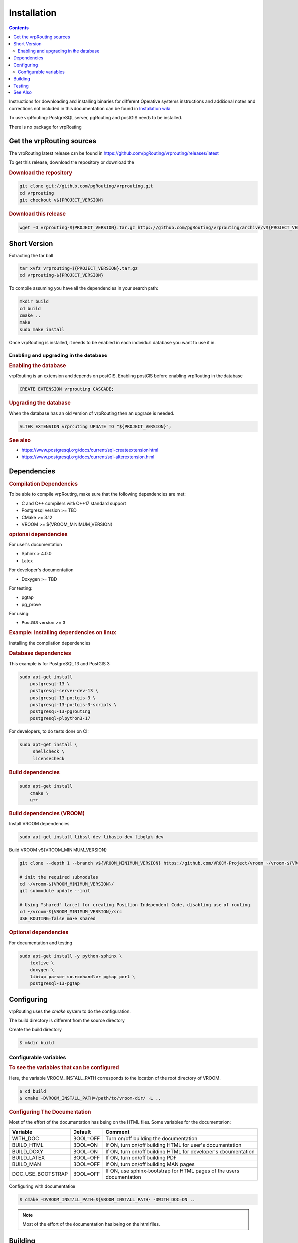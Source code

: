 ..
   ****************************************************************************
    vrpRouting Manual
    Copyright(c) vrpRouting Contributors

    This documentation is licensed under a Creative Commons Attribution-Share
    Alike 3.0 License: https://creativecommons.org/licenses/by-sa/3.0/
   ****************************************************************************

Installation
===============================================================================

.. contents::

Instructions for downloading and installing binaries for different Operative systems
instructions and additional notes and corrections not included in this documentation
can be found in
`Installation wiki <https://github.com/pgRouting/vrprouting/wiki/Notes-on-Download%2C-Installation-and-building-vrpRouting>`__

To use vrpRouting: PostgreSQL server, pgRouting and postGIS needs to be installed.

There is no package for vrpRouting

Get the vrpRouting sources
-------------------------------------------------------------------------------


The vrpRouting latest release can be found in https://github.com/pgRouting/vrprouting/releases/latest

To get this release, download the repository or download the

.. rubric:: Download the repository

.. code-block:: bash

    git clone git://github.com/pgRouting/vrprouting.git
    cd vrprouting
    git checkout v${PROJECT_VERSION}


.. rubric:: Download this release

.. code-block:: bash

    wget -O vrprouting-${PROJECT_VERSION}.tar.gz https://github.com/pgRouting/vrprouting/archive/v${PROJECT_VERSION}.tar.gz


Short Version
-------------------------------------------------------------------------------


Extracting the tar ball

.. code-block:: bash

    tar xvfz vrprouting-${PROJECT_VERSION}.tar.gz
    cd vrprouting-${PROJECT_VERSION}

To compile assuming you have all the dependencies in your search path:

.. code-block:: bash

    mkdir build
    cd build
    cmake ..
    make
    sudo make install

Once vrpRouting is installed, it needs to be enabled in each individual database you want to use it in.


Enabling and upgrading in the database
...............................................................................

.. rubric:: Enabling the database

vrpRouting is an extension and depends on postGIS. Enabling postGIS before enabling vrpRouting in the database

.. code-block:: sql

  CREATE EXTENSION vrprouting CASCADE;


.. rubric:: Upgrading the database

When the database has an old version of vrpRouting then an upgrade is needed.


.. code-block:: sql

   ALTER EXTENSION vrprouting UPDATE TO "${PROJECT_VERSION}";


.. rubric:: See also

* https://www.postgresql.org/docs/current/sql-createextension.html
* https://www.postgresql.org/docs/current/sql-alterextension.html


Dependencies
-------------------------------------------------------------------------------

.. rubric:: Compilation Dependencies

To be able to compile vrpRouting, make sure that the following dependencies are met:

.. TODO fill this numbers based on what is on the CMakeLists

* C and C++ compilers with C++17 standard support
* Postgresql version >= TBD
* CMake >= 3.12
* VROOM >= ${VROOM_MINIMUM_VERSION}

.. rubric:: optional dependencies

For user's documentation

* Sphinx > 4.0.0
* Latex

For developer's documentation

* Doxygen >=  TBD

For testing:

* pgtap
* pg_prove

For using:

* PostGIS version >= 3

.. rubric:: Example: Installing dependencies on linux

Installing the compilation dependencies

.. rubric:: Database dependencies

This example is for PostgreSQL 13 and PostGIS 3

.. code-block:: none

    sudo apt-get install
        postgresql-13 \
        postgresql-server-dev-13 \
        postgresql-13-postgis-3 \
        postgresql-13-postgis-3-scripts \
        postgresql-13-pgrouting
        postgresql-plpython3-17

For developers, to do tests done on CI:

.. code-block:: none

  sudo apt-get install \
       shellcheck \
       licensecheck

.. rubric:: Build dependencies

.. code-block:: none

    sudo apt-get install
        cmake \
        g++

.. rubric:: Build dependencies (VROOM)

Install VROOM dependencies

.. code-block:: none

    sudo apt-get install libssl-dev libasio-dev libglpk-dev

Build VROOM v${VROOM_MINIMUM_VERSION}

.. code-block:: none

    git clone --depth 1 --branch v${VROOM_MINIMUM_VERSION} https://github.com/VROOM-Project/vroom ~/vroom-${VROOM_MINIMUM_VERSION}

    # init the required submodules
    cd ~/vroom-${VROOM_MINIMUM_VERSION}/
    git submodule update --init

    # Using "shared" target for creating Position Independent Code, disabling use of routing
    cd ~/vroom-${VROOM_MINIMUM_VERSION}/src
    USE_ROUTING=false make shared

.. rubric:: Optional dependencies

For documentation and testing

.. code-block:: none

    sudo apt-get install -y python-sphinx \
        texlive \
        doxygen \
        libtap-parser-sourcehandler-pgtap-perl \
        postgresql-13-pgtap


.. _install_configuring:

Configuring
-------------------------

vrpRouting uses the `cmake` system to do the configuration.

The build directory is different from the source directory

Create the build directory

.. code-block:: bash

    $ mkdir build

Configurable variables
.......................

.. rubric:: To see the variables that can be configured

Here, the variable VROOM_INSTALL_PATH corresponds to the location of the root directory of VROOM.

.. code-block:: bash

    $ cd build
    $ cmake -DVROOM_INSTALL_PATH=/path/to/vroom-dir/ -L ..


.. rubric:: Configuring The Documentation

Most of the effort of the documentation has being on the HTML files.
Some variables for the documentation:

================== ========= ============================
Variable            Default     Comment
================== ========= ============================
WITH_DOC           BOOL=OFF  Turn on/off building the documentation
BUILD_HTML         BOOL=ON   If ON, turn on/off building HTML for user's documentation
BUILD_DOXY         BOOL=ON   If ON, turn on/off building HTML for developer's documentation
BUILD_LATEX        BOOL=OFF  If ON, turn on/off building PDF
BUILD_MAN          BOOL=OFF  If ON, turn on/off building MAN pages
DOC_USE_BOOTSTRAP  BOOL=OFF  If ON, use sphinx-bootstrap for HTML pages of the users documentation
================== ========= ============================

Configuring with documentation

.. code-block:: bash

    $ cmake -DVROOM_INSTALL_PATH=${VROOM_INSTALL_PATH} -DWITH_DOC=ON ..

.. note:: Most of the effort of the documentation has being on the html files.


.. _install_build:

Building
----------------------------------------------------------------

Using ``make`` to build the code and the documentation

The following instructions start from *path/to/pgrouting/build*

.. code-block:: bash

    $ make          # build the code but not the documentation
    $ make doc      # build only the documentation
    $ make all doc  # build both the code and the documentation


We have tested on several platforms, For installing or reinstalling all the steps are needed.

.. warning:: The sql signatures are configured and build in the ``cmake`` command.

.. rubric:: MinGW on Windows


.. code-block:: bash

    $ mkdir build
    $ cd build
    $ cmake -G"MSYS Makefiles" ..
    $ make
    $ make install


.. rubric:: Linux

The following instructions start from *path/to/repository*

.. code-block:: bash

    mkdir build
    cd build
    cmake  ..
    make
    sudo make install

When the configuration changes:

.. code-block:: bash

    rm -rf build

and start the build process as mentioned above.

.. _install_testing:

Testing
-------------------------

Currently there is no :code:`make test` and testing is done as follows

The following instructions start from *path/to/pgrouting/*

.. code-block:: none

    tools/testers/doc_queries_generator.pl
    createdb  -U <user> ___vrp___test___
    bash ./tools/testers/pg_prove_tests.sh <user>
    dropdb  -U <user> ___vrp___test___

See Also
-------------------------------------------------------------------------------

.. rubric:: Indices and tables

* :ref:`genindex`
* :ref:`search`


